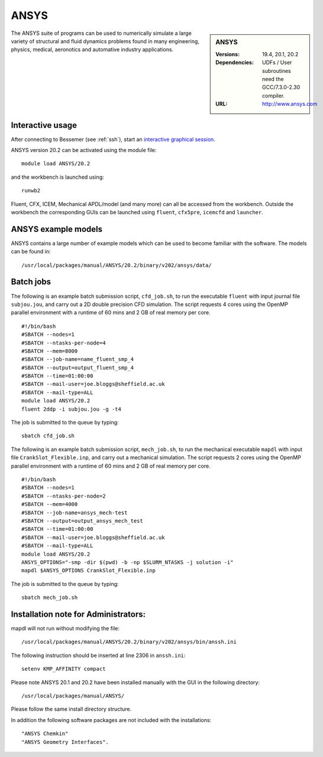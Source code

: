 ANSYS
=====

.. sidebar:: ANSYS
   
   :Versions: 19.4, 20.1, 20.2 
   :Dependencies: UDFs / User subroutines need the GCC/7.3.0-2.30 compiler.
   :URL: http://www.ansys.com 

The ANSYS suite of programs can be used to numerically simulate a large variety of structural and fluid dynamics problems found in many engineering, physics, medical, aeronotics and automative industry applications.

Interactive usage
-----------------

After connecting to Bessemer (see :ref:`ssh`),  start an `interactive graphical session <https://docs.hpc.shef.ac.uk/en/latest/hpc/scheduler/submit.html#interactive-sessions>`_.

ANSYS version 20.2 can be activated using the module file::

    module load ANSYS/20.2

and the workbench is launched using::

    runwb2

Fluent, CFX, ICEM, Mechanical APDL/model (and many more) can all be accessed from the workbench. Outside the workbench the corresponding GUIs can be launched using ``fluent``, ``cfx5pre``, ``icemcfd`` and ``launcher``.

ANSYS example models
--------------------

ANSYS contains a large number of example models which can be used to become familiar with the software.
The models can be found in::

    /usr/local/packages/manual/ANSYS/20.2/binary/v202/ansys/data/
	

Batch jobs
----------

The following is an example batch submission script, ``cfd_job.sh``, to run the executable ``fluent`` with input journal file ``subjou.jou``, and carry out a 2D double precision CFD simulation. The script requests 4 cores using the OpenMP parallel environment with a runtime of 60 mins and 2 GB of real memory per core. ::

    #!/bin/bash
    #SBATCH --nodes=1
    #SBATCH --ntasks-per-node=4
    #SBATCH --mem=8000
    #SBATCH --job-name=name_fluent_smp_4
    #SBATCH --output=output_fluent_smp_4
    #SBATCH --time=01:00:00
    #SBATCH --mail-user=joe.bloggs@sheffield.ac.uk
    #SBATCH --mail-type=ALL
    module load ANSYS/20.2
    fluent 2ddp -i subjou.jou -g -t4
	
The job is submitted to the queue by typing::

    sbatch cfd_job.sh

The following is an example batch submission script, ``mech_job.sh``, to run the mechanical executable ``mapdl`` with input file ``CrankSlot_Flexible.inp``, and carry out a mechanical simulation. The script requests 2 cores using the OpenMP parallel environment with a runtime of 60 mins and 2 GB of real memory per core. ::

    #!/bin/bash
    #SBATCH --nodes=1
    #SBATCH --ntasks-per-node=2
    #SBATCH --mem=4000
    #SBATCH --job-name=ansys_mech-test
    #SBATCH --output=output_ansys_mech_test
    #SBATCH --time=01:00:00
    #SBATCH --mail-user=joe.bloggs@sheffield.ac.uk
    #SBATCH --mail-type=ALL
    module load ANSYS/20.2
    ANSYS_OPTIONS="-smp -dir $(pwd) -b -np $SLURM_NTASKS -j solution -i"
    mapdl $ANSYS_OPTIONS CrankSlot_Flexible.inp

The job is submitted to the queue by typing::

    sbatch mech_job.sh

Installation note for Administrators:
-------------------------------------

mapdl will not run without modifying the file::

    /usr/local/packages/manual/ANSYS/20.2/binary/v202/ansys/bin/anssh.ini

The following instruction should be inserted at line 2306 in ``anssh.ini``::

    setenv KMP_AFFINITY compact

	
Please note ANSYS 20.1 and 20.2 have been installed manually with the GUI in the following directory::
	
    /usr/local/packages/manual/ANSYS/
	
Please follow the same install directory structure.

In addition the following software packages are not included with the installations::


    "ANSYS Chemkin"
    "ANSYS Geometry Interfaces".
	

